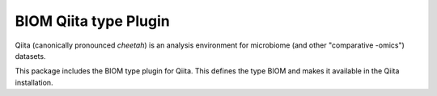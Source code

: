 BIOM Qiita type Plugin
======================

Qiita (canonically pronounced *cheetah*) is an analysis environment for microbiome (and other "comparative -omics") datasets.

This package includes the BIOM type plugin for Qiita. This defines the type BIOM and makes it available in the Qiita installation.

